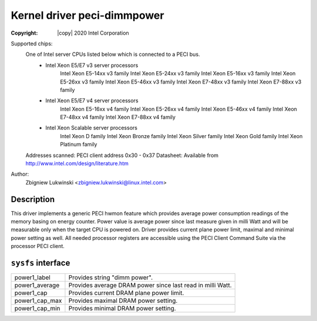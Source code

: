 .. SPDX-License-Identifier: GPL-2.0

Kernel driver peci-dimmpower
==========================

:Copyright: |copy| 2020 Intel Corporation

Supported chips:
	One of Intel server CPUs listed below which is connected to a PECI bus.
		* Intel Xeon E5/E7 v3 server processors
			Intel Xeon E5-14xx v3 family
			Intel Xeon E5-24xx v3 family
			Intel Xeon E5-16xx v3 family
			Intel Xeon E5-26xx v3 family
			Intel Xeon E5-46xx v3 family
			Intel Xeon E7-48xx v3 family
			Intel Xeon E7-88xx v3 family
		* Intel Xeon E5/E7 v4 server processors
			Intel Xeon E5-16xx v4 family
			Intel Xeon E5-26xx v4 family
			Intel Xeon E5-46xx v4 family
			Intel Xeon E7-48xx v4 family
			Intel Xeon E7-88xx v4 family
		* Intel Xeon Scalable server processors
			Intel Xeon D family
			Intel Xeon Bronze family
			Intel Xeon Silver family
			Intel Xeon Gold family
			Intel Xeon Platinum family

	Addresses scanned: PECI client address 0x30 - 0x37
	Datasheet: Available from http://www.intel.com/design/literature.htm

Author:
	Zbigniew Lukwinski <zbigniew.lukwinski@linux.intel.com>

Description
-----------

This driver implements a generic PECI hwmon feature which provides
average power consumption readings of the memory basing on energy counter.
Power value is average power since last measure given in milli Watt and
will be measurable only when the target CPU is powered on.
Driver provides current plane power limit, maximal and minimal power setting
as well.
All needed processor registers are accessible using the PECI Client Command
Suite via the processor PECI client.

``sysfs`` interface
-------------------
======================= =======================================================
power1_label		Provides string "dimm power".
power1_average		Provides average DRAM power since last read in milli Watt.
power1_cap			Provides current DRAM plane power limit.
power1_cap_max		Provides maximal DRAM power setting.
power1_cap_min		Provides minimal DRAM power setting.
======================= =======================================================

